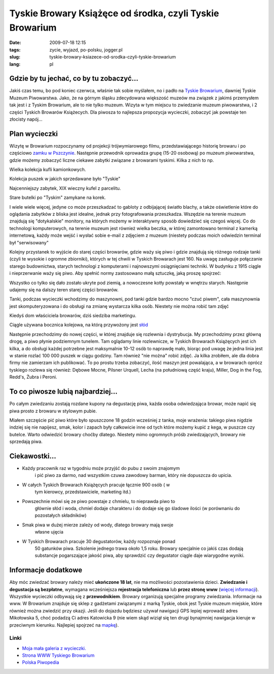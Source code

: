 Tyskie Browary Książęce od środka, czyli Tyskie Browarium
#########################################################
:date: 2009-07-18 12:15
:tags: zycie, wyjazd, po-polsku, jogger.pl
:slug: tyskie-browary-ksiazece-od-srodka-czyli-tyskie-browarium
:lang: pl

Gdzie by tu jechać, co by tu zobaczyć...
~~~~~~~~~~~~~~~~~~~~~~~~~~~~~~~~~~~~~~~~

Jakiś czas temu, bo pod koniec czerwca, właśnie tak sobie myślałem, no i
padło na `Tyskie Browarium`_, dawniej Tyskie Muzeum Piwowarstwa. Jako,
że na górnym śląsku zdecydowana większość muzeów ma związek z jakimś
przemysłem tak jest i z Tyskim Browarium, ale to nie tylko muzeum.
Wizyta w tym miejscu to zwiedzanie muzeum piwowarstwa, i 2 części
Tyskich Browarów Książecych. Dla piwosza to najlepsza propozycja
wycieczki, zobaczyć jak powstaje ten złocisty napój...

Plan wycieczki
~~~~~~~~~~~~~~

Wizytę w Browarium rozpoczynamy od projekcji trójwymiarowego filmu,
przedstawiającego historię browaru i po częściowo `zamku w Pszczynie`_.
Następnie przewodnik oprowadza grupę (15-20 osobową) po muzeum
piwowarstwa, gdzie możemy zobaczyć liczne ciekawe zabytki związane z
browarami tyskimi. Kilka z nich to np.

.. image:: |filename| /images/2009/TYSKIE0.JPG
    :alt: "TYSKIE0.JPG"

Wielka kolekcja kufli kamionkowych.

.. image:: |filename| /images/2009/TYSKIE1.JPG
    :alt: "TYSKIE1.JPG"

Kolekcja puszek w jakich sprzedawane było "Tyskie"

.. image:: |filename| /images/2009/TYSKIE2.JPG
    :alt: "TYSKIE2.JPG"

Najcenniejszy zabytek, XIX wieczny kufel z parcelitu.

.. image:: |filename| /images/2009/TYSKIE3.JPG
    :alt: "TYSKIE3.JPG"

Stare butelki po "Tyskim" zamykane na korek.

I wiele wiele więcej, jedyne co może przeszkadzać to gabloty z
odbijającej światło blachy, a także oświetlenie które do oglądania
zabytków z bliska jest idealne, jednak przy fotografowania przeszkadza.
Wszędzie na terenie muzeum znajdują się "dotykalskie" monitory, na
których możemy w interaktywny sposób dowiedzieć się czegoś więcej. Co do
technologi komputerowych, na terenie muzeum jest również wielka beczka,
w której zamontowano terminal z kamerką internetową, każdy może wejść i
wysłać sobie e-mail z zdjęciem z muzeum (niestety podczas moich
odwiedzin terminal był "serwisowany"

Kolejny przystanek to wyjście do starej części browarów, gdzie waży się
piwo i gdzie znajdują się różnego rodzaje tanki (czyli te wysokie i
ogromne zbiorniki), których w tej chwili w Tyskich Browarach jest 160.
Na uwagę zasługuje połączanie starego budownictwa, starych technologi z
komputerami i najnowszymi osiągnięciami techniki. W budynku z 1915
ciągle i nieprzerwanie waży się piwo. Aby spełnić normy zastosowano małą
sztuczkę, jaką proszę spojrzeć:

.. image:: |filename| /images/2009/TYSKIE4.JPG
    :alt: "TYSKIE4.JPG"

.. image:: |filename| /images/2009/TYSKIE5.JPG
    :alt: "TYSKIE5.JPG"

.. image:: |filename| /images/2009/TYSKIE6.JPG
    :alt: "TYSKIE6.JPG"

Wszystko co tylko się dało zostało ukryte pod ziemią, a nowoczesne kotły
powstały w wnętrzu starych. Następnie udajemy się na dalszy teren starej
części browarów.

.. image:: |filename| /images/2009/TYSKIE7.JPG
    :alt: "TYSKIE7.JPG"

Tanki, podczas wycieczki wchodzimy do maszynowni, pod tanki gdzie bardzo
mocno "czuć piwem", cała maszynownia jest skomputeryzowana i do obsługi
na zmianę wystarcza kilka osób. Niestety nie można robić tam zdjęć

.. image:: |filename| /images/2009/TYSKIE8.JPG
    :alt: "TYSKIE8.JPG"

Kiedyś dom właściciela browarów, dziś siedziba marketingu.

.. image:: |filename| /images/2009/TYSKIE9.JPG
    :alt: "TYSKIE9.JPG"

Ciągle używana bocznica kolejowa, na którą przywożony jest `słód`_


Następnie przechodzimy do nowej części, w której znajduje się rozlewnia
i dystrybucja. My przechodzimy przez główną drogę, a piwo płynie
podziemnym tunelem. Tam oglądamy linie rozlewnicze, w Tyskich Browarach
Książęcych jest ich kilka, a do obsługi każdej potrzebne jest
maksymalnie 10-12 osób to naprawdę mało, biorąc pod uwagę że jedna linia
jest w stanie rozlać 100 000 puszek w ciągu godziny. Tam również "nie
można" robić zdjęć. Ja kilka zrobiłem, ale dla dobra firmy nie zamierzam
ich publikować. To po prostu trzeba zobaczyć, ilość maszyn jest
powalająca, a w browarach oprócz tyskiego rozlewa się również: Dębowe
Mocne, Pilsner Urquell, Lecha (na południową część kraju), Miller, Dog
in the Fog, Redd's, Żubra i Peroni.

.. image:: |filename| /images/2009/TYSKIE10.JPG
    :alt: "TYSKIE10.JPG"

To co piwosze lubią najbardziej...
~~~~~~~~~~~~~~~~~~~~~~~~~~~~~~~~~~

Po całym zwiedzaniu zostają rozdane kupony na degustację piwa, każda osoba odwiedzająca browar, może napić się piwa prosto z browaru w
stylowym pubie.

Miałem szczęście pić piwo które było spuszczone 18 godzin wcześniej z
tanka, moje wrażenia: takiego piwa nigdzie indziej się nie napijesz,
smak, kolor i zapach były całkowicie inne od tych które możemy kupić z
kega, w puszcze czy butelce. Warto odwiedzić browary choćby dlatego.
Niestety mimo ogromnych próśb zwiedzających, browary nie sprzedają piwa.

.. image:: |filename| /images/2009/TYSKIE11.JPG
    :alt: "TYSKIE11.JPG"

Ciekawostki...
~~~~~~~~~~~~~~

- Każdy pracownik raz w tygodniu może przyjść do pubu z swoim znajomym
   i pić piwo za darmo, nad wszystkim czuwa zawodowy barman, który nie
   dopuszcza do upicia.
- W całych Tyskich Browarach Książęcych pracuje łącznie 900 osób ( w
   tym kierowcy, przedstawiciele, marketing itd.)
- Powszechnie mówi się ze piwo powstaje z chmielu, to nieprawda piwo to
   głównie słód i woda, chmiel dodaje charakteru i do dodaje się go
   śladowe ilości (w porównaniu do pozostałych składników)
- Smak piwa w dużej mierze zależy od wody, dlatego browary mają swoje
   własne ujęcia
- W Tyskich Browarach pracuje 30 degustatorów, każdy rozpoznaje ponad
   50 gatunków piwa. Szkolenie jednego trawa około 1,5 roku. Browary
   specjalnie co jakiś czas dodają substancje pogarszające jakość piwa,
   aby sprawdzić czy degustator ciągle daje wiarygodne wyniki.

Informacje dodatkowe
~~~~~~~~~~~~~~~~~~~~

Aby móc zwiedzać browary należy mieć **ukończone 18 lat**, nie ma
możliwości pozostawienia dzieci. **Zwiedzanie i degustacja są
bezpłatne**, wymagana wcześniejsza **rejestracja telefoniczna** lub
**przez stronę www** (`więcej informacji`_). Wszystkie wycieczki
odbywają się z **przewodnikiem**. Browary organizują specjalne programy
zwiedzania. Informacje na www. W Browarium znajduje się sklep z
gadżetami związanymi z marką Tyskie, obok jest Tyskie muzeum miejskie,
które również można zwiedzić przy okazji. Jeśli do dojazdu będziesz
używał nawigacji GPS lepiej wprowadź adres Mikołowska 5, choć podadzą Ci
adres Katowicka 9 (nie wiem skąd wiziął się ten drugi bynajmniej
nawigacja kieruje w przeciwnym kierunku. Najlepiej spojrzeć na
`mapkę`_).

Linki
^^^^^

- `Moja mała galeria z wycieczki.`_
- `Strona WWW Tyskiego Browarium`_
- `Polska Piwopedia`_

.. image:: |filename| /images/2009/TYSKIE12.JPG
    :alt: "TYSKIE12.JPG"

.. _Tyskie Browarium: http://www.tyskiemuzeumpiwowarstwa.pl/
.. _zamku w Pszczynie: http://www.zamek-pszczyna.pl/
.. _słód: http://pl.wikipedia.org/wiki/S%C5%82%C3%B3d
.. _więcej informacji: http://www.tyskiemuzeumpiwowarstwa.pl/zarezerwuj-zwiedzanie.html
.. _mapkę: http://www.tyskiemuzeumpiwowarstwa.pl/kontakt.html
.. _Moja mała galeria z wycieczki.: http://picasaweb.google.pl/bzyx90/Tyskie_Browarium
.. _Strona WWW Tyskiego Browarium: http://www.tyskiemuzeumpiwowarstwa.pl/
.. _Polska Piwopedia: http://pl.beeropedia.org/

